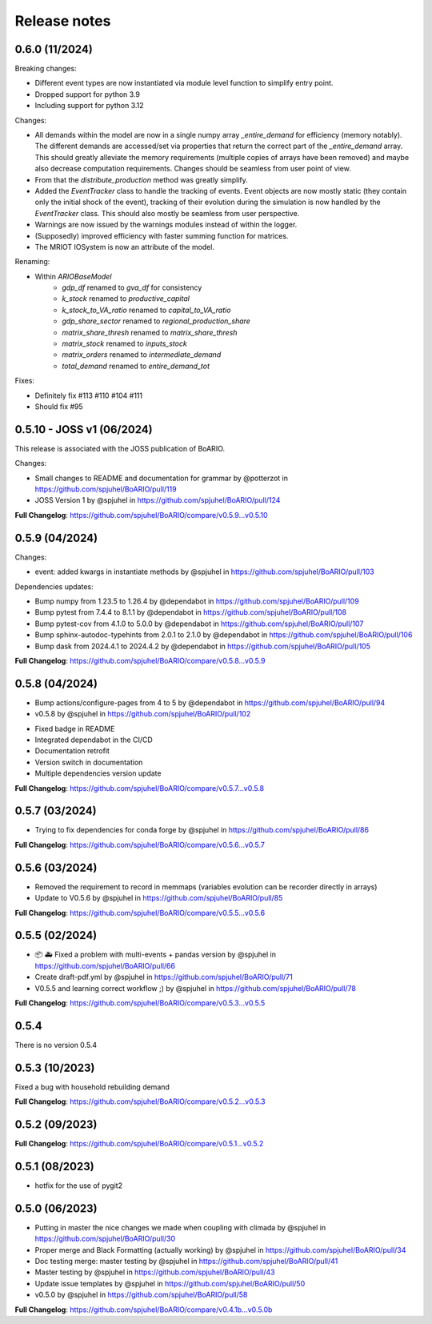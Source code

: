 Release notes
================

0.6.0 (11/2024)
----------------

Breaking changes:

* Different event types are now instantiated via module level function to simplify entry point.
* Dropped support for python 3.9
* Including support for python 3.12

Changes:

* All demands within the model are now in a single numpy array `_entire_demand` for efficiency (memory notably). The different demands are accessed/set via properties that return the correct part of the `_entire_demand` array. This should greatly alleviate the memory requirements (multiple copies of arrays have been removed) and maybe also decrease computation requirements. Changes should be seamless from user point of view.
* From that the `distribute_production` method was greatly simplify.
* Added the `EventTracker` class to handle the tracking of events. Event objects are now mostly static (they contain only the initial shock of the event), tracking of their evolution during the simulation is now handled by the `EventTracker` class. This should also mostly be seamless from user perspective.
* Warnings are now issued by the warnings modules instead of within the logger.
* (Supposedly) improved efficiency with faster summing function for matrices.
* The MRIOT IOSystem is now an attribute of the model.

Renaming:

- Within `ARIOBaseModel`
    * `gdp_df` renamed to `gva_df` for consistency
    * `k_stock` renamed to `productive_capital`
    * `k_stock_to_VA_ratio` renamed to `capital_to_VA_ratio`
    * `gdp_share_sector` renamed to `regional_production_share`
    * `matrix_share_thresh` renamed to `matrix_share_thresh`
    * `matrix_stock` renamed to `inputs_stock`
    * `matrix_orders` renamed to `intermediate_demand`
    * `total_demand` renamed to `entire_demand_tot`

Fixes:

* Definitely fix #113 #110 #104 #111
* Should fix #95

0.5.10 - JOSS v1 (06/2024)
---------------------------

This release is associated with the JOSS publication of BoARIO.

Changes:

* Small changes to README and documentation for grammar by @potterzot in https://github.com/spjuhel/BoARIO/pull/119
* JOSS Version 1 by @spjuhel in https://github.com/spjuhel/BoARIO/pull/124

**Full Changelog**: https://github.com/spjuhel/BoARIO/compare/v0.5.9...v0.5.10

0.5.9 (04/2024)
----------------

Changes:

* event: added kwargs in instantiate methods by @spjuhel in https://github.com/spjuhel/BoARIO/pull/103

Dependencies updates:

* Bump numpy from 1.23.5 to 1.26.4 by @dependabot in https://github.com/spjuhel/BoARIO/pull/109
* Bump pytest from 7.4.4 to 8.1.1 by @dependabot in https://github.com/spjuhel/BoARIO/pull/108
* Bump pytest-cov from 4.1.0 to 5.0.0 by @dependabot in https://github.com/spjuhel/BoARIO/pull/107
* Bump sphinx-autodoc-typehints from 2.0.1 to 2.1.0 by @dependabot in https://github.com/spjuhel/BoARIO/pull/106
* Bump dask from 2024.4.1 to 2024.4.2 by @dependabot in https://github.com/spjuhel/BoARIO/pull/105

**Full Changelog**: https://github.com/spjuhel/BoARIO/compare/v0.5.8...v0.5.9

0.5.8 (04/2024)
----------------

* Bump actions/configure-pages from 4 to 5 by @dependabot in https://github.com/spjuhel/BoARIO/pull/94
* v0.5.8 by @spjuhel in https://github.com/spjuhel/BoARIO/pull/102

- Fixed badge in README
- Integrated dependabot in the CI/CD
- Documentation retrofit
- Version switch in documentation
- Multiple dependencies version update

**Full Changelog**: https://github.com/spjuhel/BoARIO/compare/v0.5.7...v0.5.8

0.5.7 (03/2024)
----------------

* Trying to fix dependencies for conda forge by @spjuhel in https://github.com/spjuhel/BoARIO/pull/86

**Full Changelog**: https://github.com/spjuhel/BoARIO/compare/v0.5.6...v0.5.7

0.5.6 (03/2024)
----------------

* Removed the requirement to record in memmaps (variables evolution can be recorder directly in arrays)
* Update to V0.5.6 by @spjuhel in https://github.com/spjuhel/BoARIO/pull/85

**Full Changelog**: https://github.com/spjuhel/BoARIO/compare/v0.5.5...v0.5.6

0.5.5 (02/2024)
----------------

* 📦 🚑 Fixed a problem with multi-events + pandas version by @spjuhel in https://github.com/spjuhel/BoARIO/pull/66
* Create draft-pdf.yml by @spjuhel in https://github.com/spjuhel/BoARIO/pull/71
* V0.5.5 and learning correct workflow ;) by @spjuhel in https://github.com/spjuhel/BoARIO/pull/78

**Full Changelog**: https://github.com/spjuhel/BoARIO/compare/v0.5.3...v0.5.5

0.5.4
------

There is no version 0.5.4

0.5.3 (10/2023)
----------------

Fixed a bug with household rebuilding demand

**Full Changelog**: https://github.com/spjuhel/BoARIO/compare/v0.5.2...v0.5.3


0.5.2 (09/2023)
----------------

**Full Changelog**: https://github.com/spjuhel/BoARIO/compare/v0.5.1...v0.5.2

0.5.1 (08/2023)
----------------

* hotfix for the use of pygit2

0.5.0 (06/2023)
----------------

* Putting in master the nice changes we made when coupling with climada by @spjuhel in https://github.com/spjuhel/BoARIO/pull/30
* Proper merge and Black Formatting (actually working) by @spjuhel in https://github.com/spjuhel/BoARIO/pull/34
* Doc testing merge: master testing by @spjuhel in https://github.com/spjuhel/BoARIO/pull/41
* Master testing by @spjuhel in https://github.com/spjuhel/BoARIO/pull/43
* Update issue templates by @spjuhel in https://github.com/spjuhel/BoARIO/pull/50
* v0.5.0 by @spjuhel in https://github.com/spjuhel/BoARIO/pull/58


**Full Changelog**: https://github.com/spjuhel/BoARIO/compare/v0.4.1b...v0.5.0b
